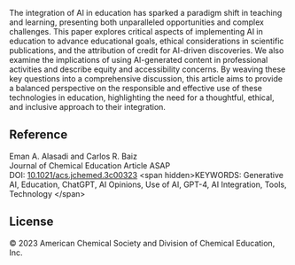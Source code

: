 
#+export_file_name: index

#+begin_export md
---
title: "Generative AI in Education and Research: Opportunities, Concerns, and Solutions"
#format:
#  html:
#    toc: true
#    toc-expand: 3
#    toc-location: right
#    toc-depth: 2
#    number-sections: false
#author: 
date: 2023-07-27 10:00
categories: [article]
image: gen-ai-ed.webp
---
<img src="gen-ai-ed.webp" width="70%">
#+end_export

The integration of AI in education has sparked a paradigm shift in teaching and learning, presenting both unparalleled opportunities and complex challenges. This paper explores critical aspects of implementing AI in education to advance educational goals, ethical considerations in scientific publications, and the attribution of credit for AI-driven discoveries. We also examine the implications of using AI-generated content in professional activities and describe equity and accessibility concerns. By weaving these key questions into a comprehensive discussion, this article aims to provide a balanced perspective on the responsible and effective use of these technologies in education, highlighting the need for a thoughtful, ethical, and inclusive approach to their integration.

** Reference
Eman A. Alasadi and Carlos R. Baiz\\
Journal of Chemical Education Article ASAP\\
DOI: [[https://doi.org/10.1021/acs.jchemed.3c00323][10.1021/acs.jchemed.3c00323]]
<span hidden>KEYWORDS: Generative AI, Education, ChatGPT, AI Opinions, Use of AI, GPT-4, AI Integration, Tools, Technology </span>

** License
© 2023 American Chemical Society and Division of Chemical Education, Inc.
